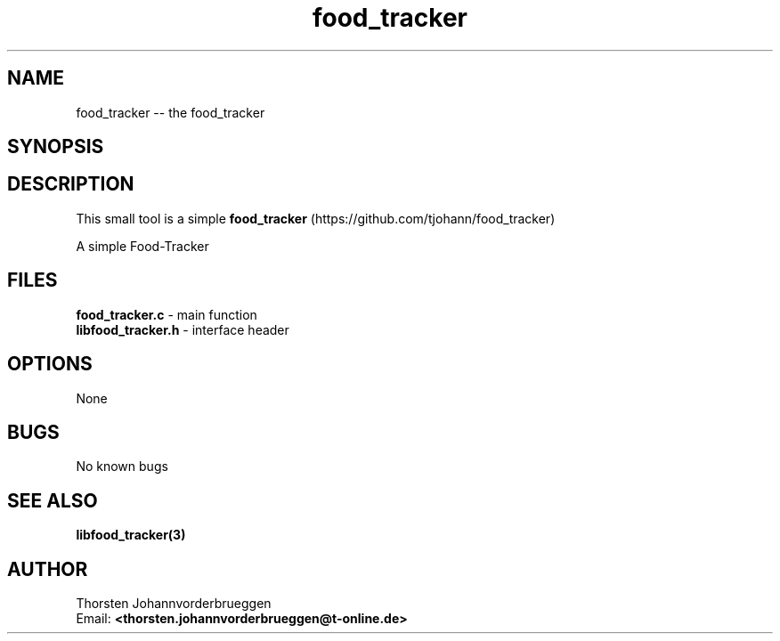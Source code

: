 .\" Manpage for food_tracker
.\" Contact thorsten.johannvorderbrueggen@t-online.de to correct errors or typos.
.TH food_tracker 1 "01 Okt 2018" "0.0.1" "food_tracker man page"
.SH NAME
food_tracker
\-\- the food_tracker
.SH SYNOPSIS
.PP
.SH DESCRIPTION
This small tool is a simple
.BR food_tracker
(https://github.com/tjohann/food_tracker)
.PP
A simple Food-Tracker
.PP
.SH FILES
.BR food_tracker.c
\- main function
.br
.BR libfood_tracker.h
\- interface header
.br
.PP
.SH OPTIONS
None
.PP
.SH BUGS
No known bugs
.PP
.SH "SEE ALSO"
.BR libfood_tracker(3)
.PP
.SH AUTHOR
Thorsten Johannvorderbrueggen
.br
Email: \fB<thorsten.johannvorderbrueggen@t-online.de> \fP
